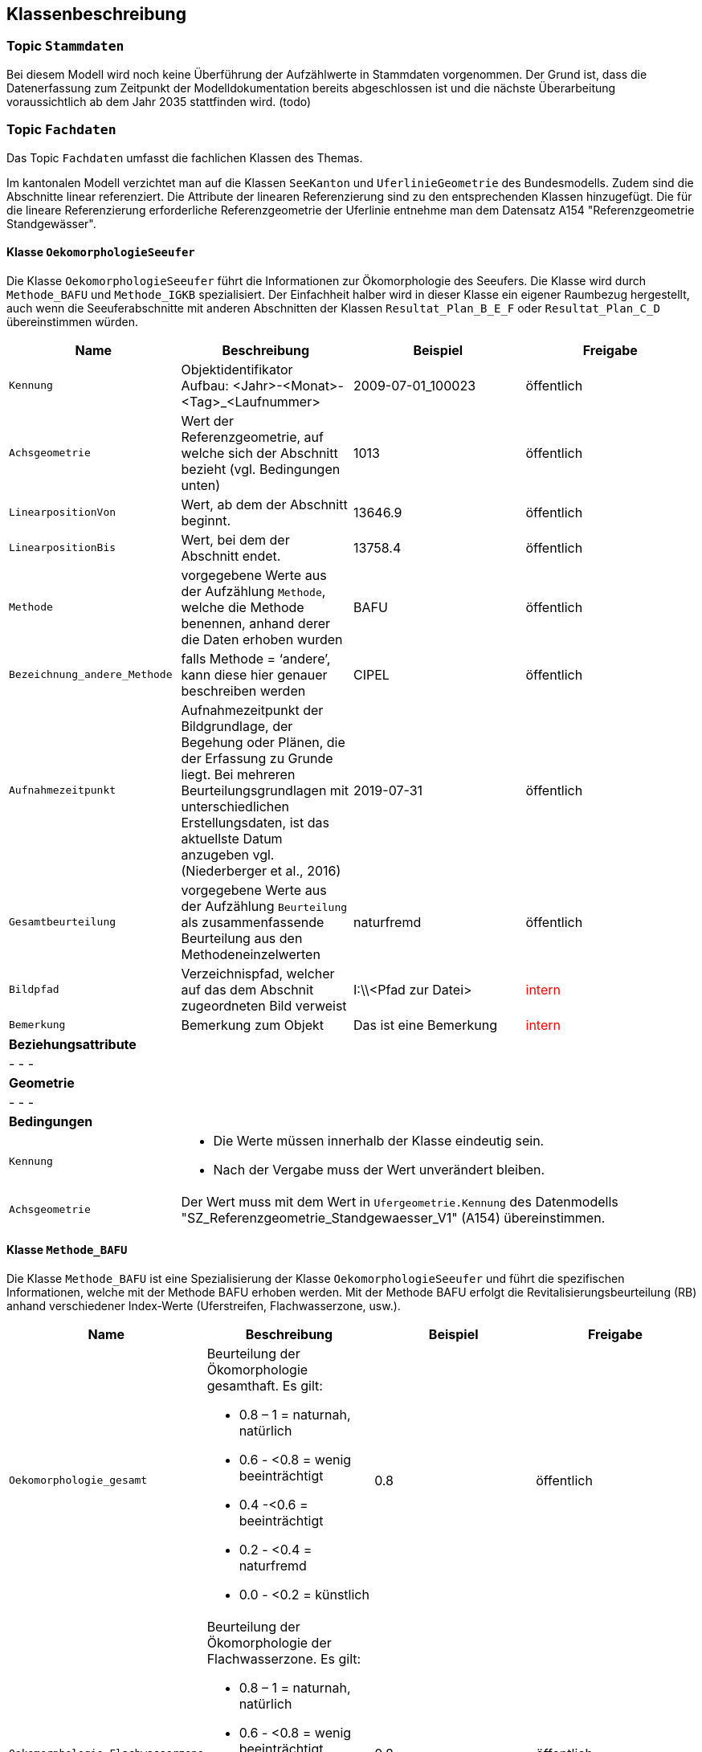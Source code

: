 == Klassenbeschreibung
=== Topic `+Stammdaten+`
Bei diesem Modell wird noch keine Überführung der Aufzählwerte in Stammdaten vorgenommen. Der Grund ist, dass die Datenerfassung zum Zeitpunkt der Modelldokumentation bereits abgeschlossen ist und die nächste Überarbeitung voraussichtlich ab dem Jahr 2035 stattfinden wird. (todo)

=== Topic `+Fachdaten+`
Das Topic `+Fachdaten+` umfasst die fachlichen Klassen des Themas.

Im kantonalen Modell verzichtet man auf die Klassen `+SeeKanton+` und `+UferlinieGeometrie+` des Bundesmodells. Zudem sind die Abschnitte linear referenziert. Die Attribute der linearen Referenzierung sind zu den entsprechenden Klassen hinzugefügt. Die für die lineare Referenzierung erforderliche Referenzgeometrie der Uferlinie entnehme man dem Datensatz A154 "Referenzgeometrie Standgewässer".

==== Klasse `+OekomorphologieSeeufer+`
Die Klasse `+OekomorphologieSeeufer+` führt die Informationen zur Ökomorphologie des Seeufers. Die Klasse wird durch `+Methode_BAFU+` und `+Methode_IGKB+` spezialisiert. Der Einfachheit halber wird in dieser Klasse ein eigener Raumbezug hergestellt, auch wenn die Seeuferabschnitte mit anderen Abschnitten der Klassen `+Resultat_Plan_B_E_F+` oder `+Resultat_Plan_C_D+` übereinstimmen würden.

[cols=4*,options="header"]
|===
| Name | Beschreibung | Beispiel | Freigabe
m| Kennung
| Objektidentifikator +
Aufbau: <Jahr>-<Monat>-<Tag>_<Laufnummer>
| 2009-07-01_100023
| öffentlich
m| Achsgeometrie
| Wert der Referenzgeometrie, auf welche sich der Abschnitt bezieht (vgl. Bedingungen unten)
| 1013
| öffentlich
m| LinearpositionVon
| Wert, ab dem der Abschnitt beginnt.
| 13646.9
| öffentlich
m| LinearpositionBis
| Wert, bei dem der Abschnitt endet.
| 13758.4
| öffentlich
m| Methode
| vorgegebene Werte aus der Aufzählung `+Methode+`, welche die Methode benennen, anhand derer die Daten erhoben wurden
| BAFU
| öffentlich
m| Bezeichnung_andere_Methode
| falls Methode = ‘andere’, kann diese hier genauer beschreiben werden
| CIPEL
| öffentlich
m| Aufnahmezeitpunkt
| Aufnahmezeitpunkt der Bildgrundlage, der Begehung oder Plänen, die der Erfassung zu Grunde liegt. Bei mehreren Beurteilungsgrundlagen mit unterschiedlichen Erstellungsdaten, ist das aktuellste Datum anzugeben vgl. (Niederberger et al., 2016)
| 2019-07-31
| öffentlich
m| Gesamtbeurteilung
| vorgegebene Werte aus der Aufzählung `+Beurteilung+` als zusammenfassende Beurteilung aus den Methodeneinzelwerten
| naturfremd
| öffentlich
m| Bildpfad
| Verzeichnispfad, welcher auf das dem Abschnit zugeordneten Bild verweist
| I:\\<Pfad zur Datei>
| +++<span style="color:red;">intern</span>+++
m| Bemerkung
| Bemerkung zum Objekt
| Das ist eine Bemerkung
| +++<span style="color:red;">intern</span>+++
4+| *Beziehungsattribute*
4+| - - -
4+| *Geometrie*
4+| - - -
4+| *Bedingungen*
m|Kennung
3+a| * Die Werte müssen innerhalb der Klasse eindeutig sein.
* Nach der Vergabe muss der Wert unverändert bleiben.
m|Achsgeometrie
3+| Der Wert muss mit dem Wert in `+Ufergeometrie.Kennung+` des Datenmodells "SZ_Referenzgeometrie_Standgewaesser_V1" (A154) übereinstimmen.
|===

==== Klasse `+Methode_BAFU+`
Die Klasse `+Methode_BAFU+` ist eine Spezialisierung der Klasse `+OekomorphologieSeeufer+` und führt die spezifischen Informationen, welche mit der Methode BAFU erhoben werden. Mit der Methode BAFU erfolgt die Revitalisierungsbeurteilung (RB) anhand verschiedener Index-Werte (Uferstreifen, Flachwasserzone, usw.).

[cols=4*,options="header"]
|===
| Name | Beschreibung | Beispiel | Freigabe
m| Oekomorphologie_gesamt
a| Beurteilung der Ökomorphologie gesamthaft. Es gilt:

* 0.8 – 1 = naturnah, natürlich
* 0.6 - <0.8 = wenig beeinträchtigt
* 0.4  -<0.6 = beeinträchtigt
* 0.2 - <0.4 = naturfremd
* 0.0 - <0.2 = künstlich
| 0.8
| öffentlich
m| Oekomorphologie_Flachwasserzone
a| Beurteilung der Ökomorphologie der Flachwasserzone. Es gilt:

* 0.8 – 1 = naturnah, natürlich
* 0.6 - <0.8 = wenig beeinträchtigt
* 0.4  -<0.6 = beeinträchtigt
* 0.2 - <0.4 = naturfremd
* 0.0 - <0.2 = künstlich
| 0.8
| öffentlich
m| Oekomorphologie_Uferstreifen
a| Beurteilung der Ökomorphologie des Uferstreifens. Es gilt:

* 0.8 – 1 = naturnah, natürlich
* 0.6 - <0.8 = wenig beeinträchtigt
* 0.4  -<0.6 = beeinträchtigt
* 0.2 - <0.4 = naturfremd
* 0.0 - <0.2 = künstlich
| 0.7
| öffentlich
m| Oekomorphologie_Uferlinie
a| Beurteilung der Ökomorphologie der Uferlinie. Es gilt:

* 0.8 – 1 = naturnah, natürlich
* 0.6 - <0.8 = wenig beeinträchtigt
* 0.4  -<0.6 = beeinträchtigt
* 0.2 - <0.4 = naturfremd
* 0.0 - <0.2 = künstlich
| 0.9
| öffentlich
m| Oekomorphologie_Hinterland
a| Beurteilung der Ökomorphologie des Hinterlandes. Es gilt:

* 0.8 – 1 = naturnah, natürlich
* 0.6 - <0.8 = wenig beeinträchtigt
* 0.4  -<0.6 = beeinträchtigt
* 0.2 - <0.4 = naturfremd
* 0.0 - <0.2 = künstlich
| 0.5
| öffentlich
m| Nutzung_Uferstreifen
| Klassierung der Nutzung des Uferstreifens
| 0.8
| öffentlich
4+| *Beziehungsattribute*
4+| - - -
4+| *Geometrie*
4+| - - -
4+| *Bedingungen*
4+| - - -
|===

==== Klasse `+Methode_IGKB+`
Die Klasse `+Methode_IGKB+` ist eine Spezialisierung der Klasse `+OekomorphologieSeeufer+` und führt die spezifischen Informationen, welche mit der Methode IGKB erhoben werden.

[cols=4*,options="header"]
|===
| Name | Beschreibung | Beispiel | Freigabe
m| Gesamtbeurteilung_gewichtet
| gewichtete Gesamtbeurteilung des Uferzustandes
| 4.96
| öffentlich
m| Uferlinie
a| Indexwert für die naturnahe Uferlinie in Abweichung vom Referenzzustand. Es gilt:

* 1 = sehr gering
* 2 = gering
* 3 = mässig
* 4 = stark
* 5 = sehr stark
| 4
| öffentlich
m| Deltabildung
a| Indexwert für die Deltabildung. Es gilt:

* -1 = nicht relevant
* 1 = sehr gering
* 2 = gering
* 3 = mässig
* 4 = stark
* 5 = sehr stark
| 3
| öffentlich
m| Ufersubstrat
a| Indexwert für das Ufersubstrat. Es gilt:

* 1 = sehr gering
* 2 = gering
* 3 = mässig
* 4 = stark
* 5 = sehr stark
| 5
| öffentlich
m| Litoralsubstrat
a| Indexwert für das Litoralsubstrat. Es gilt:

* -1 = nicht relevant
* 1 = sehr gering
* 2 = gering
* 3 = mässig
* 4 = stark
* 5 = sehr stark
| -1
| öffentlich
m| Totholz
a| Indexwert für das Totholz. Es gilt:

* -1 = nicht zu erwarten
* 1 = sehr gering
* 3 = mässig
* 5 = sehr stark
| 1
| öffentlich
m| Hindernisse
a| Indexwert für die Hindernisse. Es gilt:

* 1 = sehr gering
* 2 = gering
* 3 = mässig
* 4 = stark
* 5 = sehr stark
| 4
| öffentlich
m| Uferverbauung
a| Indexwert für die Uferverbauung. Es gilt:

* 1 = sehr gering
* 2 = gering
* 3 = mässig
* 4 = stark
* 5 = sehr stark
| 3
| öffentlich
m| Durchgaengigkeit
a| Indexwert für die biologische Durchgängigkeit. Es gilt:

* 1 = sehr gering
* 2 = gering
* 3 = mässig
* 4 = stark
* 5 = sehr stark
| -1
| öffentlich
m| Ufervegetation_landseitig
a| Indexwert für die landseitige Ufervegetation bzw. -gehölz. Es gilt:

* 1 = sehr gering
* 2 = gering
* 3 = mässig
* 4 = stark
* 5 = sehr stark
| 3
| öffentlich
m| Roehricht
a| Indexwert für den Röhricht. Es gilt:

* -1 = nicht zu erwarten
* 1 = sehr gering
* 2 = gering
* 3 = mässig
* 4 = stark
* 5 = sehr stark
| -1
| öffentlich
m| Makrophyten
a| Indexwert für die Makrophyten. Es gilt:

* -1 = nicht zu erwarten
* 1 = sehr gering
* 2 = gering
* 3 = mässig
* 4 = stark
* 5 = sehr stark
| -1
| öffentlich
m| Veralgung
a| Indexwert für die Veralgung. Es gilt:

* 1 = sehr gering
* 2 = gering
* 3 = mässig
* 4 = stark
* 5 = sehr stark
| 5
| öffentlich
m| Stoerfrequenz
a| Indexwert für die Störfrequenz. Es gilt:

* 1 = sehr gering
* 2 = gering
* 3 = mässig
* 4 = stark
* 5 = sehr stark
| 3
| öffentlich
m| Kinderstube
a| Indexwert für die Kinderstube. Es gilt:

* 1 = Jungfisch und Strukturen
* 3 = Jungfisch oder Strukturen
* 5 = weder Jungfisch noch Strukturen
| 4
| öffentlich
m| Anbindung_Hinterland
a| Indexwert für die Anbindung des Hinterlandes. Es gilt:

* 1 = sehr gering
* 2 = gering
* 3 = mässig
* 4 = stark
* 5 = sehr stark
| 4
| öffentlich
m| Ufertyp
a| Indexwert für den Ufertyp. Es gilt:

* 1 = Steilufer
* 2 = mittelsteiles Ufer
* 3 = Flachufer
* 4= sehr steiles Ufer
| 3
| öffentlich
m| Breite_Flachwasserzone
| Breite der Flachwasserzone
| 6
| öffentlich
m| Treibgut
a| Code für das Treibgut. Es gilt:

* 1: sehr gering
* 2: gering
* 3: mässig
* 4: stark
* 5: sehr stark
| 4
| öffentlich
m| Erosion
a| Code für die Erosion. Es gilt:

* 1: sehr gering
* 2: gering
* 3: mässig
* 4: stark
* 5: sehr stark
| 2
| öffentlich
m| Erholung
a| Indexwert für die Erholung und Freizeitnutzung. Es gilt:

* 1: sehr gut
* 3: gut
* 5: mässig
* 96: nicht relevant (= Ufer nicht zugänglich)
* 99: unbekannt
| -1
| öffentlich
m| Kulturwert
a| Code für den Kulturwert. Es gilt:

* -1: nicht relevant
* 1: gering
* 2: mässig
* 3: gross
| 2
| öffentlich
m| Strandrasen
a| Code für den Strandrasen. Es gilt:

* -1: nicht relevant
* 1: sehr gering
* 2: gering
* 3: mässig
* 4: stark
* 5: sehr stark
| 5
| öffentlich
4+| *Beziehungsattribute*
4+| - - -
4+| *Geometrie*
4+| - - -
4+| *Bedingungen*
4+| - - -
|===

==== Klasse `+Resultat_Plan_B_E_F+`
Die Klasse `+Resultat_Plan_B_E_F+` führt die allgemeinen Attribute zur Beschreibung:

- der ökologischen und landschaftlichen Bedeutung (Klasse `+Oek_L_Bedeutung+`),
- des Nutzens für Natur und Landschaft im Verhältnis zum Aufwand (Klasse `+Nutzen_Aufwand+`) und
- der zeitlichen Priorisierung (Klasse `+Umsetzung+`).

Die Klasse ist abstrakt. Der Einfachheit halber wird in dieser Klasse ein eigener Raumbezug hergestellt, auch wenn die Seeuferabschnitte mit anderen Abschnitten der Klassen `+OekomorphologieSeeufer+` oder `+Resultat_Plan_C_D+` übereinstimmen würden.

[cols=4*,options="header"]
|===
| Name | Beschreibung | Beispiel | Freigabe
m| Kennung
| Objektidentifikator +
Aufbau: <Jahr>-<Monat>-<Tag>_<Laufnummer>
| 2009-07-01_100023
| öffentlich
m| Achsgeometrie
| Wert der Referenzgeometrie, auf welche sich der Abschnitt bezieht (vgl. Bedingungen unten)
| 1013
| öffentlich
m| LinearpositionVon
| Wert, ab dem der Abschnitt beginnt.
| 13646.9
| öffentlich
m| LinearpositionBis
| Wert, bei dem der Abschnitt endet.
| 13758.4
| öffentlich
m| Bemerkung
| Bemerkung zum Objekt
| Das ist eine Bemerkung
| +++<span style="color:red;">intern</span>+++
4+| *Beziehungsattribute*
4+| - - -
4+| *Geometrie*
4+| - - -
4+| *Bedingungen*
m|Kennung
3+a| * Die Werte müssen innerhalb der Klasse eindeutig sein.
* Nach der Vergabe muss der Wert unverändert bleiben.
m|Achsgeometrie
3+| Der Wert muss mit dem Wert in `+Ufergeometrie.Kennung+` des Datenmodells "SZ_Referenzgeometrie_Standgewaesser_V1" (A154) übereinstimmen.
|===

==== Klasse `+Oek_L_Bedeutung+`
Die Klasse `+Oek_L_Bedeutung+` führt die Information über die ökologische und landschaftliche Bedeutung. Sie ist eine Spezialisierung der Klasse `+Resultat_Plan_B_E_F+`.

[cols=4*,options="header"]
|===
| Name | Beschreibung | Beispiel | Freigabe
m| Oek_LS_Bedeutung
| ökologische und landschaftliche Bedeutung; Faktor zwischen 0.7 und 1.3
| 1.1
| öffentlich
4+| *Beziehungsattribute*
4+| - - -
4+| *Geometrie*
4+| - - -
4+| *Bedingungen*
4+| - - -
|===

==== Klasse `+Nutzen_Aufwand+`
Die Klasse `+Nutzen_Aufwand+` führt die Information über den Nutzen für Natur und Landschaft. Sie ist eine Spezialisierung der Klasse `+Resultat_Plan_B_E_F+`.

[cols=4*,options="header"]
|===
| Name | Beschreibung | Beispiel | Freigabe
m| Nutzen_NL_Aufwand
a| klassifizierter Nutzen für Natur und Landschaft im Verhältnis zum Aufwand. Es gilt:

* 1: gering
* 2: mittel
* 3: hoch
| 3
| öffentlich
4+| *Beziehungsattribute*
4+| - - -
4+| *Geometrie*
4+| - - -
4+| *Bedingungen*
4+| - - -
|===

==== Klasse `+Umsetzung+`
Die Klasse `+Umsetzung+` führt die Umsetzungsfristen. Sie ist eine Spezialisierung der Klasse `+Resultat_Plan_B_E_F+`.

[cols=4*,options="header"]
|===
| Name | Beschreibung | Beispiel | Freigabe
m| Zeitfenster_geplante_Umsetzung
a| Codierter Wert der Umsetzungsfrist. Es gilt:

* 0: nicht bestimmt
* 1: bis 2024
* 2: 2025-2028
* 3: 2029-2032
* 4: 2033-2036
* 5: 2037-2040
* 6: 2041 oder später

Hinweis: Während der Datenerfassung änderte der Bund die Werte für die Umsetzungsfrist. Im Sinne der Einheitlichkeit entschied man, die Datenerfassung mit den alten Werten abzuschliessen.
| 4
| öffentlich
4+| *Beziehungsattribute*
4+| - - -
4+| *Geometrie*
4+| - - -
4+| *Bedingungen*
4+| - - -
|===

==== Klasse `+Resultat_Plan_C_D+`
Die Klasse `+Resultat_Plan_C_D+` führt die allgemeinen Attribute zur Beschreibung:

- des berechneten Aufwertungspotentials (Klasse `+Aufwertungspotential+`; entspricht Ablaufschritt "C" in Abbildung 2 von <<allgemeines.adoc#doc-07,[7]>>) und
- des über GIS-Analysen berechneten Nutzens (Klasse `+Nutzen+`; entspricht Ablaufschritt "D" in Abbildung 2 von <<allgemeines.adoc#doc-07,[7]>>).

Die Klasse ist abstrakt und erweitert mit ihren beiden spezialisierten Klassen das Bundesmodell mit kantonalen Mehranforderungen. Der Einfachheit halber wird in dieser Klasse ein eigener Raumbezug hergestellt, auch wenn die Seeuferabschnitte mit anderen Abschnitten der Klassen `+OekomorphologieSeeufer+` oder `+Resultat_Plan_B_E_F+` übereinstimmen würden.

[cols=4*,options="header"]
|===
| Name | Beschreibung | Beispiel | Freigabe
m| Kennung
| Objektidentifikator +
Aufbau: <Jahr>-<Monat>-<Tag>_<Laufnummer>
| 2009-07-01_100023
| öffentlich
m| Achsgeometrie
| Wert der Referenzgeometrie, auf welche sich der Abschnitt bezieht (vgl. Bedingungen unten)
| 1013
| öffentlich
m| LinearpositionVon
| Wert, ab dem der Abschnitt beginnt.
| 13646.9
| öffentlich
m| LinearpositionBis
| Wert, bei dem der Abschnitt endet.
| 13758.4
| öffentlich
m| Bemerkung
| Bemerkung zum Objekt
| Das ist eine Bemerkung
| +++<span style="color:red;">intern</span>+++
4+| *Beziehungsattribute*
4+| - - -
4+| *Geometrie*
4+| - - -
4+| *Bedingungen*
m|Kennung
3+a| * Die Werte müssen innerhalb der Klasse eindeutig sein.
* Nach der Vergabe muss der Wert unverändert bleiben.
m|Achsgeometrie
3+| Der Wert muss mit dem Wert in `+Ufergeometrie.Kennung+` des Datenmodells "SZ_Referenzgeometrie_Standgewaesser_V1" (A154) übereinstimmen.
|===

==== Klasse `+Aufwertungspotential+`
Die Klasse `+Aufwertungspotential+` führt die berechneten Werte für das Aufwertungspotential. Sie ist eine Spezialisierung der Klasse `+Resultat_Plan_C_D+`.

[cols=4*,options="header"]
|===
| Name | Beschreibung | Beispiel | Freigabe
m| Aufwertungspotential
a| Code für das Aufwertungspotential. Es gilt:

* 1: gering
* 2: mittel
* 3: hoch

Der in den Daten vereinzelt auftretende Wert "0" bedeutet "NULL" und bleibt unberücksichtigt.
| 3
| +++<span style="color:red;">intern</span>+++
4+| *Beziehungsattribute*
4+| - - -
4+| *Geometrie*
4+| - - -
4+| *Bedingungen*
4+| - - -
|===

==== Klasse `+Nutzen+`
Die Klasse `+Nutzen+` führt den aufgrund einer GIS-basierten Berechnung hergeleiteten Nutzen. Sie ist eine Spezialisierung der Klasse `+Resultat_Plan_C_D+`.

[cols=4*,options="header"]
|===
| Name | Beschreibung | Beispiel | Freigabe
m| GIS_basiert
a| Code für den GIS-basierten Nutzen. Es gilt:

* 1: kein/gering
* 2: mittel
* 3: hoch

Der in den Daten vereinzelt auftretende Wert "0" bedeutet "NULL" und bleibt unberücksichtigt.
| 2
| +++<span style="color:red;">intern</span>+++
4+| *Beziehungsattribute*
4+| - - -
4+| *Geometrie*
4+| - - -
4+| *Bedingungen*
4+| - - -
|===

ifdef::backend-pdf[]
<<<
endif::[]
